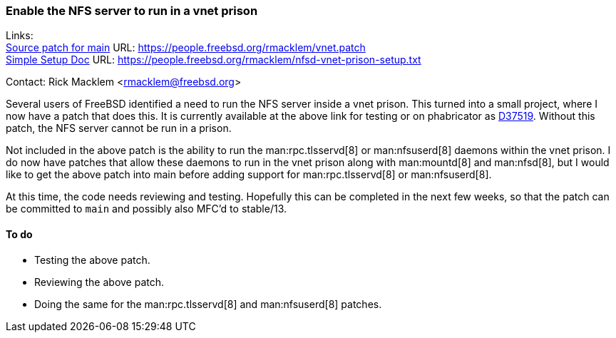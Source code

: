 === Enable the NFS server to run in a vnet prison

Links: +
link:https://people.freebsd.org/~rmacklem/vnet.patch[Source patch for main] URL: link:https://people.freebsd.org/~rmacklem/vnet.patch[https://people.freebsd.org/~rmacklem/vnet.patch] +
link:https://people.freebsd.org/~rmacklem/nfsd-vnet-prison-setup.txt[Simple Setup Doc] URL: link:https://people.freebsd.org/~rmacklem/nfsd-vnet-prison-setup.txt[https://people.freebsd.org/~rmacklem/nfsd-vnet-prison-setup.txt]

Contact: Rick Macklem <rmacklem@freebsd.org>

Several users of FreeBSD identified a need to run the NFS server inside a vnet prison.
This turned into a small project, where I now have a patch that does this.
It is currently available at the above link for testing or on phabricator as link:https://reviews.freebsd.org/D37519[D37519].
Without this patch, the NFS server cannot be run in a prison.

Not included in the above patch is the ability to run the man:rpc.tlsservd[8] or man:nfsuserd[8] daemons within the vnet prison.
I do now have patches that allow these daemons to run in the vnet prison along with man:mountd[8] and man:nfsd[8], but I would like to get the above patch into main before adding support for man:rpc.tlsservd[8] or man:nfsuserd[8].

At this time, the code needs reviewing and testing.
Hopefully this can be completed in the next few weeks, so that the patch can be committed to `main` and possibly also MFC'd to stable/13.

==== To do

* Testing the above patch.
* Reviewing the above patch.
* Doing the same for the man:rpc.tlsservd[8] and man:nfsuserd[8] patches.
